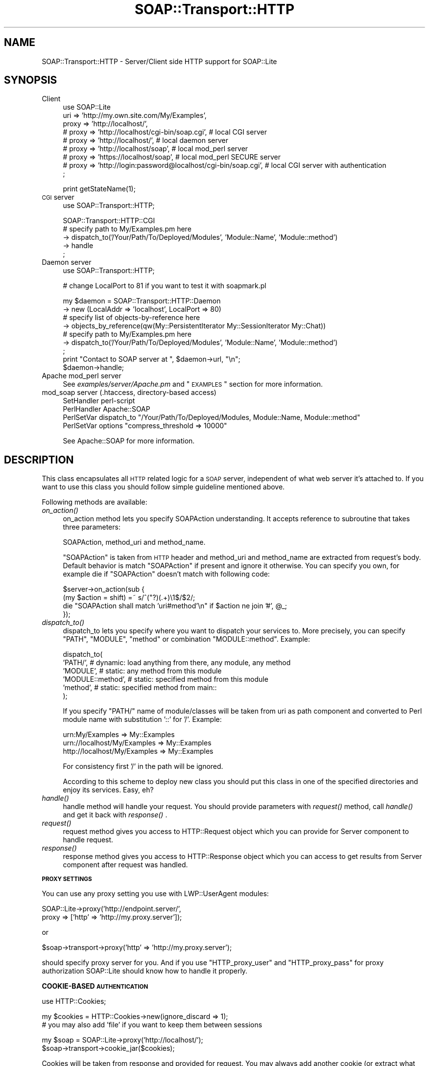 .\" Automatically generated by Pod::Man v1.37, Pod::Parser v1.3
.\"
.\" Standard preamble:
.\" ========================================================================
.de Sh \" Subsection heading
.br
.if t .Sp
.ne 5
.PP
\fB\\$1\fR
.PP
..
.de Sp \" Vertical space (when we can't use .PP)
.if t .sp .5v
.if n .sp
..
.de Vb \" Begin verbatim text
.ft CW
.nf
.ne \\$1
..
.de Ve \" End verbatim text
.ft R
.fi
..
.\" Set up some character translations and predefined strings.  \*(-- will
.\" give an unbreakable dash, \*(PI will give pi, \*(L" will give a left
.\" double quote, and \*(R" will give a right double quote.  | will give a
.\" real vertical bar.  \*(C+ will give a nicer C++.  Capital omega is used to
.\" do unbreakable dashes and therefore won't be available.  \*(C` and \*(C'
.\" expand to `' in nroff, nothing in troff, for use with C<>.
.tr \(*W-|\(bv\*(Tr
.ds C+ C\v'-.1v'\h'-1p'\s-2+\h'-1p'+\s0\v'.1v'\h'-1p'
.ie n \{\
.    ds -- \(*W-
.    ds PI pi
.    if (\n(.H=4u)&(1m=24u) .ds -- \(*W\h'-12u'\(*W\h'-12u'-\" diablo 10 pitch
.    if (\n(.H=4u)&(1m=20u) .ds -- \(*W\h'-12u'\(*W\h'-8u'-\"  diablo 12 pitch
.    ds L" ""
.    ds R" ""
.    ds C` ""
.    ds C' ""
'br\}
.el\{\
.    ds -- \|\(em\|
.    ds PI \(*p
.    ds L" ``
.    ds R" ''
'br\}
.\"
.\" If the F register is turned on, we'll generate index entries on stderr for
.\" titles (.TH), headers (.SH), subsections (.Sh), items (.Ip), and index
.\" entries marked with X<> in POD.  Of course, you'll have to process the
.\" output yourself in some meaningful fashion.
.if \nF \{\
.    de IX
.    tm Index:\\$1\t\\n%\t"\\$2"
..
.    nr % 0
.    rr F
.\}
.\"
.\" For nroff, turn off justification.  Always turn off hyphenation; it makes
.\" way too many mistakes in technical documents.
.hy 0
.if n .na
.\"
.\" Accent mark definitions (@(#)ms.acc 1.5 88/02/08 SMI; from UCB 4.2).
.\" Fear.  Run.  Save yourself.  No user-serviceable parts.
.    \" fudge factors for nroff and troff
.if n \{\
.    ds #H 0
.    ds #V .8m
.    ds #F .3m
.    ds #[ \f1
.    ds #] \fP
.\}
.if t \{\
.    ds #H ((1u-(\\\\n(.fu%2u))*.13m)
.    ds #V .6m
.    ds #F 0
.    ds #[ \&
.    ds #] \&
.\}
.    \" simple accents for nroff and troff
.if n \{\
.    ds ' \&
.    ds ` \&
.    ds ^ \&
.    ds , \&
.    ds ~ ~
.    ds /
.\}
.if t \{\
.    ds ' \\k:\h'-(\\n(.wu*8/10-\*(#H)'\'\h"|\\n:u"
.    ds ` \\k:\h'-(\\n(.wu*8/10-\*(#H)'\`\h'|\\n:u'
.    ds ^ \\k:\h'-(\\n(.wu*10/11-\*(#H)'^\h'|\\n:u'
.    ds , \\k:\h'-(\\n(.wu*8/10)',\h'|\\n:u'
.    ds ~ \\k:\h'-(\\n(.wu-\*(#H-.1m)'~\h'|\\n:u'
.    ds / \\k:\h'-(\\n(.wu*8/10-\*(#H)'\z\(sl\h'|\\n:u'
.\}
.    \" troff and (daisy-wheel) nroff accents
.ds : \\k:\h'-(\\n(.wu*8/10-\*(#H+.1m+\*(#F)'\v'-\*(#V'\z.\h'.2m+\*(#F'.\h'|\\n:u'\v'\*(#V'
.ds 8 \h'\*(#H'\(*b\h'-\*(#H'
.ds o \\k:\h'-(\\n(.wu+\w'\(de'u-\*(#H)/2u'\v'-.3n'\*(#[\z\(de\v'.3n'\h'|\\n:u'\*(#]
.ds d- \h'\*(#H'\(pd\h'-\w'~'u'\v'-.25m'\f2\(hy\fP\v'.25m'\h'-\*(#H'
.ds D- D\\k:\h'-\w'D'u'\v'-.11m'\z\(hy\v'.11m'\h'|\\n:u'
.ds th \*(#[\v'.3m'\s+1I\s-1\v'-.3m'\h'-(\w'I'u*2/3)'\s-1o\s+1\*(#]
.ds Th \*(#[\s+2I\s-2\h'-\w'I'u*3/5'\v'-.3m'o\v'.3m'\*(#]
.ds ae a\h'-(\w'a'u*4/10)'e
.ds Ae A\h'-(\w'A'u*4/10)'E
.    \" corrections for vroff
.if v .ds ~ \\k:\h'-(\\n(.wu*9/10-\*(#H)'\s-2\u~\d\s+2\h'|\\n:u'
.if v .ds ^ \\k:\h'-(\\n(.wu*10/11-\*(#H)'\v'-.4m'^\v'.4m'\h'|\\n:u'
.    \" for low resolution devices (crt and lpr)
.if \n(.H>23 .if \n(.V>19 \
\{\
.    ds : e
.    ds 8 ss
.    ds o a
.    ds d- d\h'-1'\(ga
.    ds D- D\h'-1'\(hy
.    ds th \o'bp'
.    ds Th \o'LP'
.    ds ae ae
.    ds Ae AE
.\}
.rm #[ #] #H #V #F C
.\" ========================================================================
.\"
.IX Title "SOAP::Transport::HTTP 3"
.TH SOAP::Transport::HTTP 3 "2002-06-14" "perl v5.8.7" "User Contributed Perl Documentation"
.SH "NAME"
SOAP::Transport::HTTP \- Server/Client side HTTP support for SOAP::Lite
.SH "SYNOPSIS"
.IX Header "SYNOPSIS"
.IP "Client" 4
.IX Item "Client"
.Vb 9
\&  use SOAP::Lite
\&    uri => 'http://my.own.site.com/My/Examples',
\&    proxy => 'http://localhost/',
\&  # proxy => 'http://localhost/cgi-bin/soap.cgi', # local CGI server
\&  # proxy => 'http://localhost/',                 # local daemon server
\&  # proxy => 'http://localhost/soap',             # local mod_perl server
\&  # proxy => 'https://localhost/soap',            # local mod_perl SECURE server
\&  # proxy => 'http://login:password@localhost/cgi-bin/soap.cgi', # local CGI server with authentication
\&  ;
.Ve
.Sp
.Vb 1
\&  print getStateName(1);
.Ve
.IP "\s-1CGI\s0 server" 4
.IX Item "CGI server"
.Vb 1
\&  use SOAP::Transport::HTTP;
.Ve
.Sp
.Vb 5
\&  SOAP::Transport::HTTP::CGI
\&    # specify path to My/Examples.pm here
\&    -> dispatch_to('/Your/Path/To/Deployed/Modules', 'Module::Name', 'Module::method')
\&    -> handle
\&  ;
.Ve
.IP "Daemon server" 4
.IX Item "Daemon server"
.Vb 1
\&  use SOAP::Transport::HTTP;
.Ve
.Sp
.Vb 1
\&  # change LocalPort to 81 if you want to test it with soapmark.pl
.Ve
.Sp
.Vb 9
\&  my $daemon = SOAP::Transport::HTTP::Daemon
\&    -> new (LocalAddr => 'localhost', LocalPort => 80)
\&    # specify list of objects-by-reference here
\&    -> objects_by_reference(qw(My::PersistentIterator My::SessionIterator My::Chat))
\&    # specify path to My/Examples.pm here
\&    -> dispatch_to('/Your/Path/To/Deployed/Modules', 'Module::Name', 'Module::method')
\&  ;
\&  print "Contact to SOAP server at ", $daemon->url, "\en";
\&  $daemon->handle;
.Ve
.IP "Apache mod_perl server" 4
.IX Item "Apache mod_perl server"
See \fIexamples/server/Apache.pm\fR and \*(L"\s-1EXAMPLES\s0\*(R" section for more information.
.IP "mod_soap server (.htaccess, directory-based access)" 4
.IX Item "mod_soap server (.htaccess, directory-based access)"
.Vb 4
\&  SetHandler perl-script
\&  PerlHandler Apache::SOAP
\&  PerlSetVar dispatch_to "/Your/Path/To/Deployed/Modules, Module::Name, Module::method"
\&  PerlSetVar options "compress_threshold => 10000"
.Ve
.Sp
See Apache::SOAP for more information.
.SH "DESCRIPTION"
.IX Header "DESCRIPTION"
This class encapsulates all \s-1HTTP\s0 related logic for a \s-1SOAP\s0 server,
independent of what web server it's attached to.
If you want to use this class you should follow simple guideline
mentioned above.
.PP
Following methods are available:
.IP "\fIon_action()\fR" 4
.IX Item "on_action()"
on_action method lets you specify SOAPAction understanding. It accepts
reference to subroutine that takes three parameters:
.Sp
.Vb 1
\&  SOAPAction, method_uri and method_name.
.Ve
.Sp
\&\f(CW\*(C`SOAPAction\*(C'\fR is taken from \s-1HTTP\s0 header and method_uri and method_name are
extracted from request's body. Default behavior is match \f(CW\*(C`SOAPAction\*(C'\fR if
present and ignore it otherwise. You can specify you own, for example
die if \f(CW\*(C`SOAPAction\*(C'\fR doesn't match with following code:
.Sp
.Vb 4
\&  $server->on_action(sub {
\&    (my $action = shift) =~ s/^("?)(.+)\e1$/$2/;
\&    die "SOAPAction shall match 'uri#method'\en" if $action ne join '#', @_;
\&  });
.Ve
.IP "\fIdispatch_to()\fR" 4
.IX Item "dispatch_to()"
dispatch_to lets you specify where you want to dispatch your services
to. More precisely, you can specify \f(CW\*(C`PATH\*(C'\fR, \f(CW\*(C`MODULE\*(C'\fR, \f(CW\*(C`method\*(C'\fR or
combination \f(CW\*(C`MODULE::method\*(C'\fR. Example:
.Sp
.Vb 6
\&  dispatch_to(
\&    'PATH/',          # dynamic: load anything from there, any module, any method
\&    'MODULE',         # static: any method from this module
\&    'MODULE::method', # static: specified method from this module
\&    'method',         # static: specified method from main::
\&  );
.Ve
.Sp
If you specify \f(CW\*(C`PATH/\*(C'\fR name of module/classes will be taken from uri as
path component and converted to Perl module name with substitution
\&'::' for '/'. Example:
.Sp
.Vb 3
\&  urn:My/Examples              => My::Examples
\&  urn://localhost/My/Examples  => My::Examples
\&  http://localhost/My/Examples => My::Examples
.Ve
.Sp
For consistency first '/' in the path will be ignored.
.Sp
According to this scheme to deploy new class you should put this
class in one of the specified directories and enjoy its services.
Easy, eh?
.IP "\fIhandle()\fR" 4
.IX Item "handle()"
handle method will handle your request. You should provide parameters
with \fIrequest()\fR method, call \fIhandle()\fR and get it back with \fIresponse()\fR .
.IP "\fIrequest()\fR" 4
.IX Item "request()"
request method gives you access to HTTP::Request object which you
can provide for Server component to handle request.
.IP "\fIresponse()\fR" 4
.IX Item "response()"
response method gives you access to HTTP::Response object which
you can access to get results from Server component after request was
handled.
.Sh "\s-1PROXY\s0 \s-1SETTINGS\s0"
.IX Subsection "PROXY SETTINGS"
You can use any proxy setting you use with LWP::UserAgent modules:
.PP
.Vb 2
\& SOAP::Lite->proxy('http://endpoint.server/',
\&                   proxy => ['http' => 'http://my.proxy.server']);
.Ve
.PP
or
.PP
.Vb 1
\& $soap->transport->proxy('http' => 'http://my.proxy.server');
.Ve
.PP
should specify proxy server for you. And if you use \f(CW\*(C`HTTP_proxy_user\*(C'\fR
and \f(CW\*(C`HTTP_proxy_pass\*(C'\fR for proxy authorization SOAP::Lite should know
how to handle it properly.
.Sh "COOKIE-BASED \s-1AUTHENTICATION\s0"
.IX Subsection "COOKIE-BASED AUTHENTICATION"
.Vb 1
\&  use HTTP::Cookies;
.Ve
.PP
.Vb 2
\&  my $cookies = HTTP::Cookies->new(ignore_discard => 1);
\&    # you may also add 'file' if you want to keep them between sessions
.Ve
.PP
.Vb 2
\&  my $soap = SOAP::Lite->proxy('http://localhost/');
\&  $soap->transport->cookie_jar($cookies);
.Ve
.PP
Cookies will be taken from response and provided for request. You may
always add another cookie (or extract what you need after response)
with HTTP::Cookies interface.
.PP
You may also do it in one line:
.PP
.Vb 2
\&  $soap->proxy('http://localhost/',
\&               cookie_jar => HTTP::Cookies->new(ignore_discard => 1));
.Ve
.Sh "\s-1SSL\s0 \s-1CERTIFICATE\s0 \s-1AUTHENTICATION\s0"
.IX Subsection "SSL CERTIFICATE AUTHENTICATION"
To get certificate authentication working you need to specify three
environment variables: \f(CW\*(C`HTTPS_CERT_FILE\*(C'\fR, \f(CW\*(C`HTTPS_KEY_FILE\*(C'\fR, and
(optionally) \f(CW\*(C`HTTPS_CERT_PASS\*(C'\fR:
.PP
.Vb 2
\&  $ENV{HTTPS_CERT_FILE} = 'client-cert.pem';
\&  $ENV{HTTPS_KEY_FILE}  = 'client-key.pem';
.Ve
.PP
Crypt::SSLeay (which is used for https support) will take care about
everything else. Other options (like \s-1CA\s0 peer verification) can be specified
in a similar way. See Crypt::SSLeay documentation for more details.
.PP
Those who would like to use encrypted keys may check
http://groups.yahoo.com/group/soaplite/message/729 for details.
.Sh "\s-1COMPRESSION\s0"
.IX Subsection "COMPRESSION"
SOAP::Lite provides you with the option for enabling compression on the
wire (for \s-1HTTP\s0 transport only). Both server and client should support
this capability, but this should be absolutely transparent to your
application. The Server will respond with an encoded message only if
the client can accept it (indicated by client sending an Accept-Encoding
header with 'deflate' or '*' values) and client has fallback logic,
so if server doesn't understand specified encoding
(Content\-Encoding: deflate) and returns proper error code
(415 \s-1NOT\s0 \s-1ACCEPTABLE\s0) client will repeat the same request without encoding
and will store this server in a per-session cache, so all other requests
will go there without encoding.
.PP
Having options on client and server side that let you specify threshold
for compression you can safely enable this feature on both client and
server side.
.IP "Client" 4
.IX Item "Client"
.Vb 6
\&  print SOAP::Lite
\&    -> uri('http://localhost/My/Parameters')
\&    -> proxy('http://localhost/', options => {compress_threshold => 10000})
\&    -> echo(1 x 10000)
\&    -> result
\&  ;
.Ve
.IP "Server" 4
.IX Item "Server"
.Vb 4
\&  my $server = SOAP::Transport::HTTP::CGI
\&    -> dispatch_to('My::Parameters')
\&    -> options({compress_threshold => 10000})
\&    -> handle;
.Ve
.PP
Compression will be enabled on the client side
\&\fBif\fR the threshold is specified
\&\fBand\fR the size of current message is bigger than the threshold
\&\fBand\fR the module Compress::Zlib is available.
.PP
The Client will send the header 'Accept\-Encoding' with value 'deflate'
\&\fBif\fR the threshold is specified
\&\fBand\fR the module Compress::Zlib is available.
.PP
Server will accept the compressed message if the module Compress::Zlib
is available, and will respond with the compressed message
\&\fBonly if\fR the threshold is specified
\&\fBand\fR the size of the current message is bigger than the threshold
\&\fBand\fR the module Compress::Zlib is available
\&\fBand\fR the header 'Accept\-Encoding' is presented in the request.
.SH "EXAMPLES"
.IX Header "EXAMPLES"
Consider following examples of \s-1SOAP\s0 servers:
.IP "\s-1CGI:\s0" 4
.IX Item "CGI:"
.Vb 1
\&  use SOAP::Transport::HTTP;
.Ve
.Sp
.Vb 4
\&  SOAP::Transport::HTTP::CGI
\&    -> dispatch_to('/Your/Path/To/Deployed/Modules', 'Module::Name', 'Module::method')
\&    -> handle
\&  ;
.Ve
.IP "daemon:" 4
.IX Item "daemon:"
.Vb 1
\&  use SOAP::Transport::HTTP;
.Ve
.Sp
.Vb 6
\&  my $daemon = SOAP::Transport::HTTP::Daemon
\&    -> new (LocalAddr => 'localhost', LocalPort => 80)
\&    -> dispatch_to('/Your/Path/To/Deployed/Modules', 'Module::Name', 'Module::method')
\&  ;
\&  print "Contact to SOAP server at ", $daemon->url, "\en";
\&  $daemon->handle;
.Ve
.IP "mod_perl:" 4
.IX Item "mod_perl:"
httpd.conf:
.Sp
.Vb 4
\&  <Location /soap>
\&    SetHandler perl-script
\&    PerlHandler SOAP::Apache
\&  </Location>
.Ve
.Sp
Apache.pm:
.Sp
.Vb 1
\&  package SOAP::Apache;
.Ve
.Sp
.Vb 1
\&  use SOAP::Transport::HTTP;
.Ve
.Sp
.Vb 2
\&  my $server = SOAP::Transport::HTTP::Apache
\&    -> dispatch_to('/Your/Path/To/Deployed/Modules', 'Module::Name', 'Module::method');
.Ve
.Sp
.Vb 1
\&  sub handler { $server->handler(@_) }
.Ve
.Sp
.Vb 1
\&  1;
.Ve
.IP "Apache::Registry:" 4
.IX Item "Apache::Registry:"
httpd.conf:
.Sp
.Vb 7
\&  Alias /mod_perl/ "/Apache/mod_perl/"
\&  <Location /mod_perl>
\&    SetHandler perl-script
\&    PerlHandler Apache::Registry
\&    PerlSendHeader On
\&    Options +ExecCGI
\&  </Location>
.Ve
.Sp
soap.mod_cgi (put it in /Apache/mod_perl/ directory mentioned above)
.Sp
.Vb 1
\&  use SOAP::Transport::HTTP;
.Ve
.Sp
.Vb 4
\&  SOAP::Transport::HTTP::CGI
\&    -> dispatch_to('/Your/Path/To/Deployed/Modules', 'Module::Name', 'Module::method')
\&    -> handle
\&  ;
.Ve
.PP
\&\s-1WARNING:\s0 dynamic deployment with Apache::Registry will fail, because
module will be loaded dynamically only for the first time. After that
it is already in the memory, that will bypass dynamic deployment and
produces error about denied access. Specify both \s-1PATH/\s0 and \s-1MODULE\s0 name
in \fIdispatch_to()\fR and module will be loaded dynamically and then will work
as under static deployment. See examples/server/soap.mod_cgi for example.
.SH "TROUBLESHOOTING"
.IX Header "TROUBLESHOOTING"
.IP "Dynamic libraries are not found" 4
.IX Item "Dynamic libraries are not found"
If you see in webserver's log file something like this:
.Sp
Can't load '/usr/local/lib/perl5/site_perl/.../XML/Parser/Expat/Expat.so'
for module XML::Parser::Expat: dynamic linker: /usr/local/bin/perl:
 libexpat.so.0 is \s-1NEEDED\s0, but object does not exist at
/usr/local/lib/perl5/.../DynaLoader.pm line 200.
.Sp
and you are using Apache web server, try to put into your httpd.conf
.Sp
.Vb 3
\& <IfModule mod_env.c>
\&     PassEnv LD_LIBRARY_PATH
\& </IfModule>
.Ve
.ie n .IP "Apache is crashing with segfaults (it may looks like ""500 unexpected \s-1EOF\s0 before status line seen"" on client side)" 4
.el .IP "Apache is crashing with segfaults (it may looks like ``500 unexpected \s-1EOF\s0 before status line seen'' on client side)" 4
.IX Item "Apache is crashing with segfaults (it may looks like 500 unexpected EOF before status line seen on client side)"
If using SOAP::Lite (or XML::Parser::Expat) in combination with mod_perl
causes random segmentation faults in httpd processes try to configure
Apache with:
.Sp
.Vb 1
\& RULE_EXPAT=no
.Ve
.Sp
\&\-\- \s-1OR\s0 (for Apache 1.3.20 and later) \*(--
.Sp
.Vb 1
\& ./configure --disable-rule=EXPAT
.Ve
.Sp
See http://archive.covalent.net/modperl/2000/04/0185.xml for more
details and lot of thanks to Robert Barta <rho@bigpond.net.au> for
explaining this weird behavior.
.Sp
If it doesn't help, you may also try \-Uusemymalloc
(or something like that) to get perl to use the system's own malloc.
Thanks to Tim Bunce <Tim.Bunce@pobox.com>.
.IP "\s-1CGI\s0 scripts are not running under Microsoft Internet Information Server (\s-1IIS\s0)" 4
.IX Item "CGI scripts are not running under Microsoft Internet Information Server (IIS)"
\&\s-1CGI\s0 scripts may not work under \s-1IIS\s0 unless scripts are .pl, not .cgi.
.SH "DEPENDENCIES"
.IX Header "DEPENDENCIES"
.Vb 5
\& Crypt::SSLeay             for HTTPS/SSL
\& SOAP::Lite, URI           for SOAP::Transport::HTTP::Server
\& LWP::UserAgent, URI       for SOAP::Transport::HTTP::Client
\& HTTP::Daemon              for SOAP::Transport::HTTP::Daemon
\& Apache, Apache::Constants for SOAP::Transport::HTTP::Apache
.Ve
.SH "SEE ALSO"
.IX Header "SEE ALSO"
.Vb 4
\& See ::CGI, ::Daemon and ::Apache for implementation details.
\& See examples/server/soap.cgi as SOAP::Transport::HTTP::CGI example.
\& See examples/server/soap.daemon as SOAP::Transport::HTTP::Daemon example.
\& See examples/My/Apache.pm as SOAP::Transport::HTTP::Apache example.
.Ve
.SH "COPYRIGHT"
.IX Header "COPYRIGHT"
Copyright (C) 2000\-2001 Paul Kulchenko. All rights reserved.
.PP
This library is free software; you can redistribute it and/or modify
it under the same terms as Perl itself.
.SH "AUTHOR"
.IX Header "AUTHOR"
Paul Kulchenko (paulclinger@yahoo.com)

